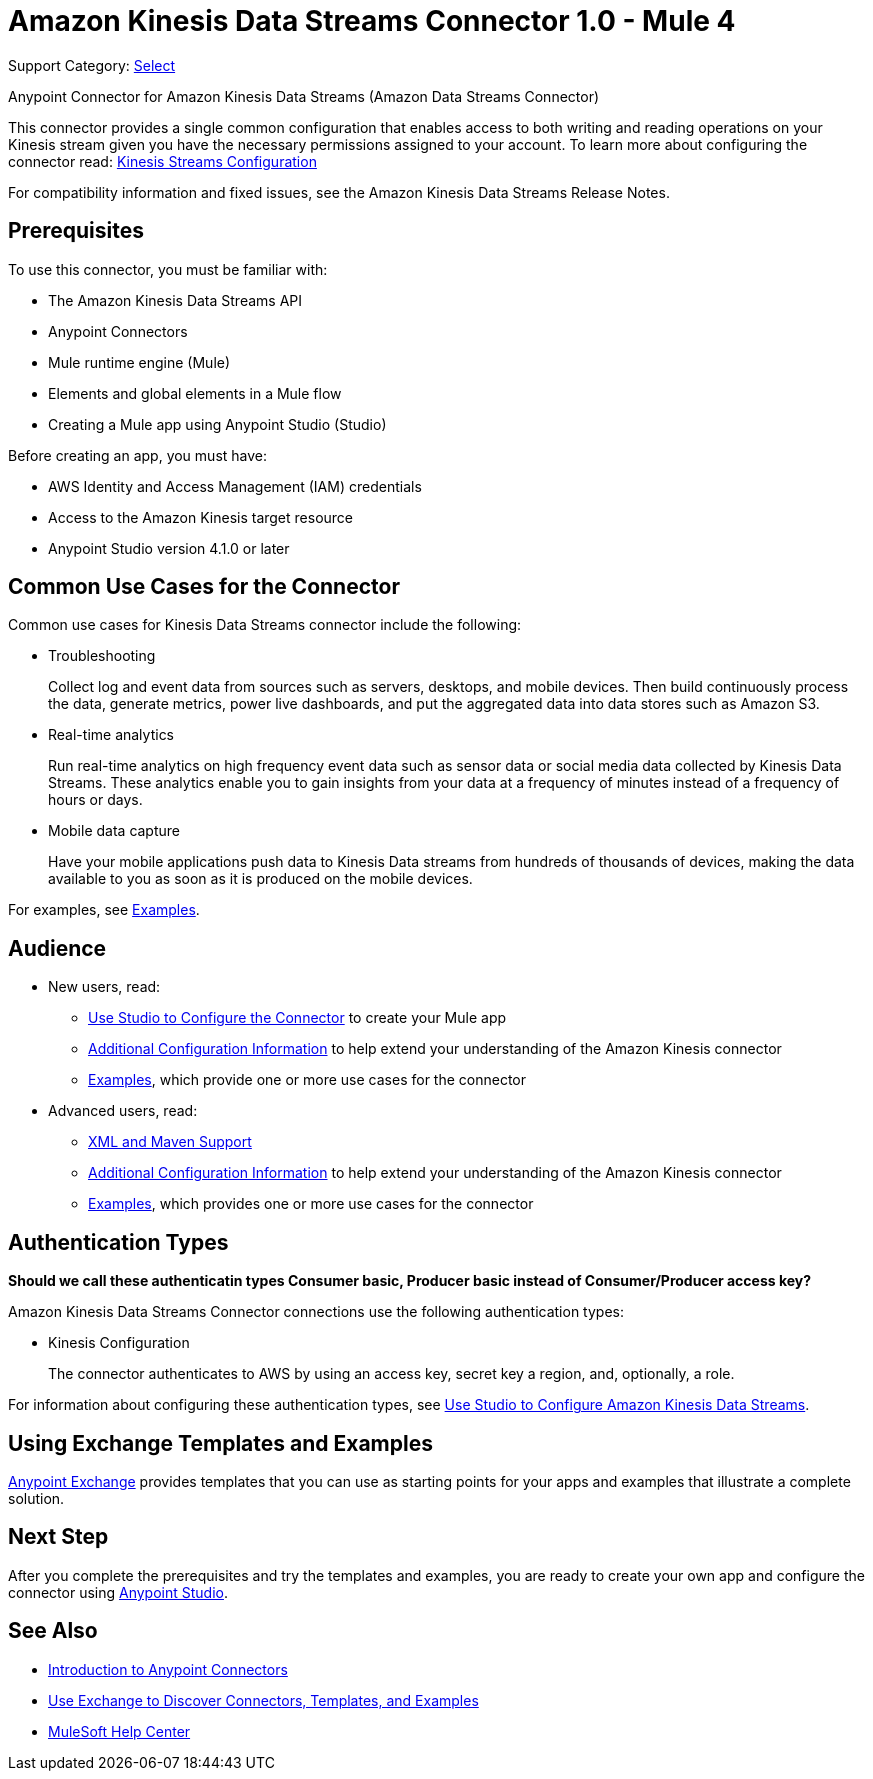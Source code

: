 = Amazon Kinesis Data Streams Connector 1.0 - Mule 4

Support Category: https://www.mulesoft.com/legal/versioning-back-support-policy#anypoint-connectors[Select]

Anypoint Connector for Amazon Kinesis Data Streams (Amazon Data Streams Connector)
// Document the benefits/functionality of the connector

This connector provides a single common configuration that enables access to both writing and reading operations on your
Kinesis stream given you have the necessary permissions assigned to your account. To learn more about configuring the
connector read: xref:amazon-kinesis-connector-config-topics.adoc[Kinesis Streams Configuration]

For compatibility information and fixed issues, see the Amazon Kinesis Data Streams Release Notes.

== Prerequisites

To use this connector, you must be familiar with:

* The Amazon Kinesis Data Streams API
* Anypoint Connectors
* Mule runtime engine (Mule)
* Elements and global elements in a Mule flow
* Creating a Mule app using Anypoint Studio (Studio)

Before creating an app, you must have:

* AWS Identity and Access Management (IAM) credentials
* Access to the Amazon Kinesis target resource
* Anypoint Studio version 4.1.0 or later

== Common Use Cases for the Connector

Common use cases for Kinesis Data Streams connector include the following:

* Troubleshooting
+
Collect log and event data from sources such as servers, desktops, and mobile devices. Then build continuously process the data, generate metrics, power live dashboards, and put the aggregated data into data stores such as Amazon S3.
+
* Real-time analytics
+
Run real-time analytics on high frequency event data such as sensor data or social media data collected by Kinesis Data Streams. These analytics enable you to gain insights from your data at a frequency of minutes instead of a frequency of hours or days.
+
* Mobile data capture
+
Have your mobile applications push data to Kinesis Data streams from hundreds of thousands of devices, making the data available to you as soon as it is produced on the mobile devices.

For examples, see xref:amazon-kinesis-connector-examples.adoc[Examples].

== Audience
// Adjust this list as necessary. Not all connectors include an Additional Configuration topic

* New users, read:
** xref:amazon-kinesis-connector-studio.adoc[Use Studio to Configure the Connector] to create your Mule app
** xref:amazon-kinesis-connector-config-topics.adoc[Additional Configuration Information]
to help extend your understanding of the Amazon Kinesis connector
** xref:amazon-kinesis-connector-examples.adoc[Examples], which provide one or more use cases for the connector
* Advanced users, read:
** xref:amazon-kinesis-connector-xml-maven.adoc[XML and Maven Support]
** xref:amazon-kinesis-connector-config-topics.adoc[Additional Configuration Information] to help extend your understanding of the Amazon Kinesis connector
** xref:amazon-kinesis-connector-examples.adoc[Examples], which provides one or more use cases for the connector

== Authentication Types

*Should we call these authenticatin types Consumer basic, Producer basic instead of Consumer/Producer access key?*

Amazon Kinesis Data Streams Connector connections use the following authentication types:

* Kinesis Configuration
+
The connector authenticates to AWS by using an access key, secret key a region, and, optionally, a role.


For information about configuring these authentication types, see xref:amazon-kinesis-connector-studio.adoc[Use Studio to Configure Amazon Kinesis Data Streams].

////
Include this section only if Exchange provides templates, examples, or both for the connector. If there are templates and not examples, or vice versa, reword the section as applicable.
////

== Using Exchange Templates and Examples

https://www.mulesoft.com/exchange/[Anypoint Exchange] provides templates
that you can use as starting points for your apps and examples that illustrate a complete solution.

////
List and link to up to 10 Exchange templates and examples.
Use the Integration Pattern categories (broadcast, migration, bidirectional sync, aggregation).
////

== Next Step

After you complete the prerequisites and try the templates and examples, you are ready to create your own app and configure the connector using xref:amazon-kinesis-connector-studio.adoc[Anypoint Studio].

== See Also

* xref:connectors::introduction/introduction-to-anypoint-connectors.adoc[Introduction to Anypoint Connectors]
* xref:connectors::introduction/intro-use-exchange.adoc[Use Exchange to Discover Connectors, Templates, and Examples]
* https://help.mulesoft.com[MuleSoft Help Center]
